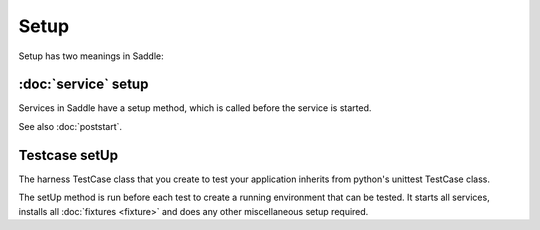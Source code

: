Setup
=====

Setup has two meanings in Saddle:

:doc:`service` setup
--------------------

Services in Saddle have a setup method, which is called before the service
is started.

See also :doc:`poststart`.


Testcase setUp
--------------

The harness TestCase class that you create to test your application inherits
from python's unittest TestCase class.

The setUp method is run before each test to create a running environment that
can be tested. It starts all services, installs all :doc:`fixtures <fixture>` and does
any other miscellaneous setup required.
